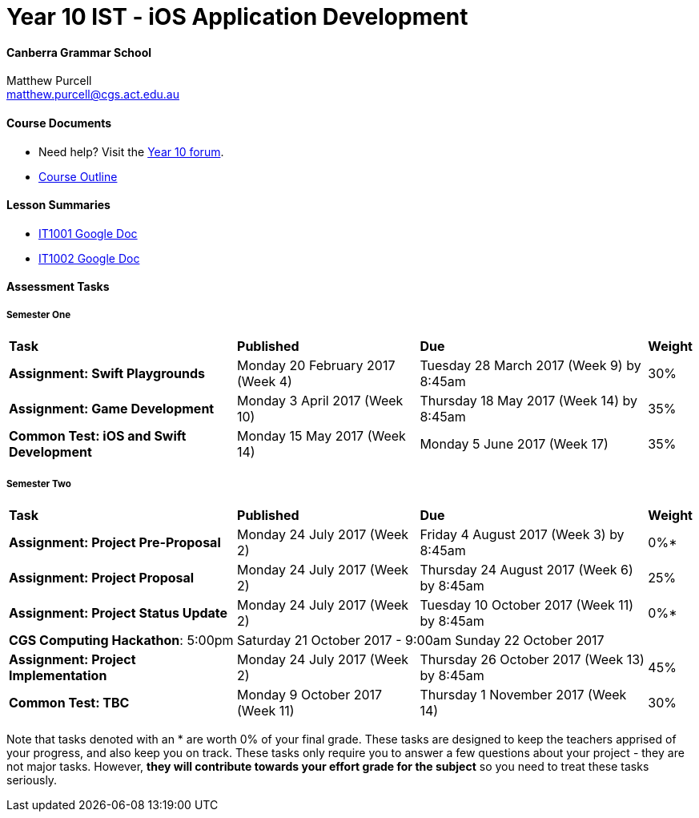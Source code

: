 :page-layout: standard_fork
:page-title: Year 10 IST - iOS Application Development
:icons: font

= Year 10 IST - iOS Application Development

==== Canberra Grammar School

Matthew Purcell +
matthew.purcell@cgs.act.edu.au

==== Course Documents

- Need help? Visit the https://forum.cgscomputing.com[Year 10 forum^].

- <<course_overview/course_overview.adoc#,Course Outline>>

==== Lesson Summaries

- http://it1001.work[IT1001 Google Doc^]
- http://it1002.work[IT1002 Google Doc^]

==== Assessment Tasks

===== Semester One

[cols="5,4,5,1"]
|===

^|*Task*
^|*Published*
^|*Due*
^|*Weight*

{set:cellbgcolor:white}
.^|*Assignment: Swift Playgrounds*
.^|Monday 20 February 2017 (Week 4)
.^|Tuesday 28 March 2017 (Week 9) by 8:45am
^.^|30%

.^|*Assignment: Game Development*
.^|Monday 3 April 2017 (Week 10)
.^|Thursday 18 May 2017 (Week 14) by 8:45am
^.^|35%

.^|*Common Test: iOS and Swift Development*
.^|Monday 15 May 2017 (Week 14)
.^|Monday 5 June 2017 (Week 17)
^.^|35%

|===

===== Semester Two

[cols="5,4,5,1"]
|===

^|*Task*
^|*Published*
^|*Due*
^|*Weight*

{set:cellbgcolor:white}
.^|*Assignment: Project Pre-Proposal*
.^|Monday 24 July 2017 (Week 2)
.^|Friday 4 August 2017 (Week 3) by 8:45am
^.^|0%*

.^|*Assignment: Project Proposal*
.^|Monday 24 July 2017 (Week 2)
.^|Thursday 24 August 2017 (Week 6) by 8:45am
^.^|25%

.^|*Assignment: Project Status Update*
.^|Monday 24 July 2017 (Week 2)
.^|Tuesday 10 October 2017 (Week 11) by 8:45am
^.^|0%*

4+^.^|*CGS Computing Hackathon*: 5:00pm Saturday 21 October 2017 - 9:00am Sunday 22 October 2017

.^|*Assignment: Project Implementation*
.^|Monday 24 July 2017 (Week 2)
.^|Thursday 26 October 2017 (Week 13) by 8:45am
^.^|45%

.^|*Common Test: TBC*
.^|Monday 9 October 2017 (Week 11)
.^|Thursday 1 November 2017 (Week 14)
^.^|30%
|===

[footnote]##Note that tasks denoted with an * are worth 0% of your final grade. These tasks are designed to keep the teachers apprised of your progress, and also keep you on track. These tasks only require you to answer a few questions about your project - they are not major tasks. However, **they will contribute towards your effort grade for the subject** so you need to treat these tasks seriously.##
